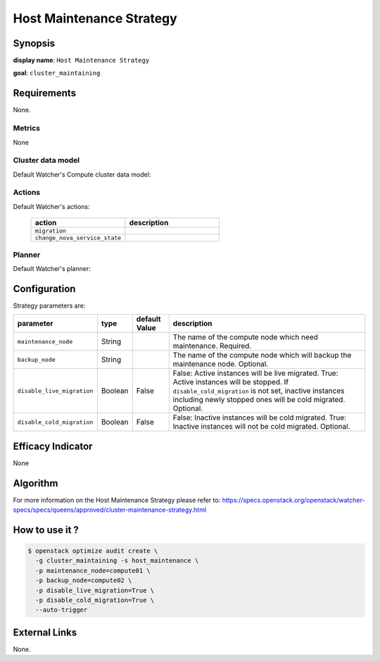 ===========================
Host Maintenance Strategy
===========================

Synopsis
--------

**display name**: ``Host Maintenance Strategy``

**goal**: ``cluster_maintaining``

    .. watcher-term:: watcher.decision_engine.strategy.strategies.host_maintenance.HostMaintenance

Requirements
------------

None.

Metrics
*******

None

Cluster data model
******************

Default Watcher's Compute cluster data model:

    .. watcher-term:: watcher.decision_engine.model.collector.nova.NovaClusterDataModelCollector

Actions
*******

Default Watcher's actions:

    .. list-table::
       :widths: 30 30
       :header-rows: 1

       * - action
         - description
       * - ``migration``
         - .. watcher-term:: watcher.applier.actions.migration.Migrate
       * - ``change_nova_service_state``
         - .. watcher-term:: watcher.applier.actions.change_nova_service_state.ChangeNovaServiceState

Planner
*******

Default Watcher's planner:

    .. watcher-term:: watcher.decision_engine.planner.weight.WeightPlanner

Configuration
-------------

Strategy parameters are:

========================== ======== ============= ========================================
parameter                  type     default Value description
========================== ======== ============= ========================================
``maintenance_node``       String                 The name of the compute node which need
                                                  maintenance. Required.
``backup_node``            String                 The name of the compute node which will
                                                  backup the maintenance node. Optional.
``disable_live_migration`` Boolean  False         False: Active instances will be
                                                  live migrated.
                                                  True: Active instances will be stopped.
                                                  If ``disable_cold_migration`` is
                                                  not set, inactive instances including
                                                  newly stopped ones will be cold migrated.
                                                  Optional.
``disable_cold_migration`` Boolean  False         False: Inactive instances will be cold
                                                  migrated.
                                                  True: Inactive instances will not be
                                                  cold migrated. Optional.
========================== ======== ============= ========================================

Efficacy Indicator
------------------

None

Algorithm
---------

For more information on the Host Maintenance Strategy please refer
to: https://specs.openstack.org/openstack/watcher-specs/specs/queens/approved/cluster-maintenance-strategy.html

How to use it ?
---------------

.. code-block:: shell

    $ openstack optimize audit create \
      -g cluster_maintaining -s host_maintenance \
      -p maintenance_node=compute01 \
      -p backup_node=compute02 \
      -p disable_live_migration=True \
      -p disable_cold_migration=True \
      --auto-trigger

External Links
--------------

None.
